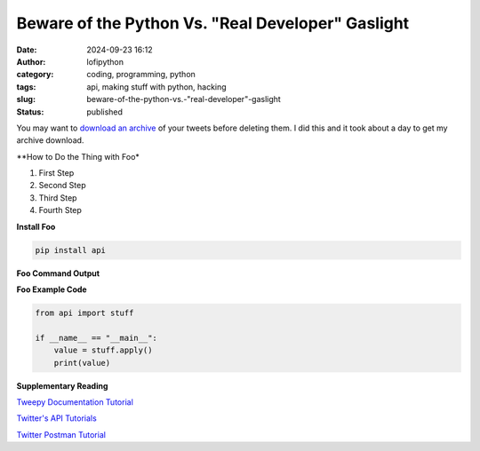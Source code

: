 Beware of the Python Vs. "Real Developer" Gaslight
######################################################
:date: 2024-09-23 16:12
:author: lofipython
:category: coding, programming, python
:tags: api, making stuff with python, hacking
:slug: beware-of-the-python-vs.-"real-developer"-gaslight
:status: published

You may want to `download an archive <https://help.twitter.com/en/managing-your-account/how-to-download-your-twitter-archive>`__ of your tweets before deleting them. I did this and it took about a day to get my archive download.

**How to Do the Thing with Foo*

#. First Step

#. Second Step

#. Third Step

#. Fourth Step

**Install Foo**

.. code:: console

   pip install api


**Foo Command Output**

.. image:: {static}/images/example.png
  :alt: create value with an API


**Foo Example Code**

.. code-block:: python

   from api import stuff

   if __name__ == "__main__":
       value = stuff.apply()
       print(value)


**Supplementary Reading**

`Tweepy Documentation Tutorial <http://docs.tweepy.org/en/latest/getting_started.html>`__

`Twitter's API Tutorials <https://developer.twitter.com/en/docs/tutorials>`__

`Twitter Postman Tutorial <https://developer.twitter.com/en/docs/tutorials/postman-getting-started>`__
